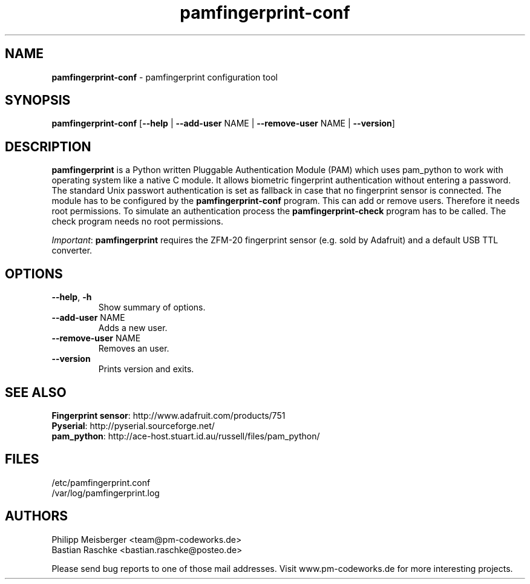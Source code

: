 .TH pamfingerprint-conf 1 "" "" "PAM Fingerprint"

.SH NAME
\fBpamfingerprint-conf\fP - pamfingerprint configuration tool

.SH SYNOPSIS
.nf
.fam C
\fBpamfingerprint-conf\fP [\fB--help\fP | \fB--add-user\fP NAME | \fB--remove-user\fP NAME | \fB--version\fP]
.fam T
.fi

.SH DESCRIPTION
\fBpamfingerprint\fR is a Python written Pluggable Authentication Module (PAM) which uses pam_python to work with operating system like a native C module. It allows biometric fingerprint authentication without entering a password. The standard Unix passwort authentication is set as fallback in case that no fingerprint sensor is connected. The module has to be configured by the \fBpamfingerprint-conf\fR program. This can add or remove users. Therefore it needs root permissions. To simulate an authentication process the \fBpamfingerprint-check\fR program has to be called. The check program needs no root permissions.
.br

\fIImportant\fR: \fBpamfingerprint\fR requires the ZFM-20 fingerprint sensor (e.g. sold by Adafruit) and a default USB TTL converter.
.PP

.SH OPTIONS
.TP
.B
\fB--help\fR, \fB-h\fR
Show summary of options.

.TP
.B
\fB--add-user\fR NAME
Adds a new user.

.TP
.B
\fB--remove-user\fR NAME
Removes an user.

.TP
.B
\fB--version\fR
Prints version and exits.

.SH "SEE ALSO"
\fBFingerprint sensor\fR: http://www.adafruit.com/products/751
.br
\fBPyserial\fR: http://pyserial.sourceforge.net/
.br
\fBpam_python\fR: http://ace-host.stuart.id.au/russell/files/pam_python/

.SH FILES
/etc/pamfingerprint.conf
.br
/var/log/pamfingerprint.log

.SH AUTHORS
Philipp Meisberger <team@pm-codeworks.de> 
.br
Bastian Raschke <bastian.raschke@posteo.de>

Please send bug reports to one of those mail addresses. Visit www.pm-codeworks.de for more interesting projects.
